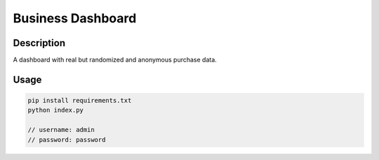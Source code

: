 ======================
Business Dashboard
======================

Description
-----------
A dashboard with real but randomized and anonymous purchase data.

Usage
-----
.. code:: python

    pip install requirements.txt
    python index.py

    // username: admin
    // password: password

.. image:: screenshot.png
